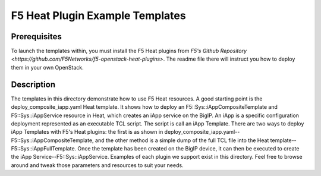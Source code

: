 F5 Heat Plugin Example Templates
================================

Prerequisites
-------------
To launch the templates within, you must install the F5 Heat plugins from `F5's Github Repository <https://github.com/F5Networks/f5-openstack-heat-plugins>`. The readme file there will instruct you how to deploy them in your own OpenStack.

Description
-----------
The templates in this directory demonstrate how to use F5 Heat resources. A good starting point is the deploy_composite_iapp.yaml Heat template. It shows how to deploy an F5::Sys::iAppCompositeTemplate and F5::Sys::iAppService resource in Heat, which creates an iApp service on the BigIP. An iApp is a specific configuration deployment represented as an executable TCL script. The script is call an iApp Template. There are two ways to deploy iApp Templates with F5's Heat plugins: the first is as shown in deploy_composite_iapp.yaml--F5::Sys::iAppCompositeTemplate, and the other method is a simple dump of the full TCL file into the Heat template--F5::Sys::iAppFullTemplate. Once the template has been created on the BigIP device, it can then be executed to create the iApp Service--F5::Sys::iAppService. Examples of each plugin we support exist in this directory. Feel free to browse around and tweak those parameters and resources to suit your needs.
